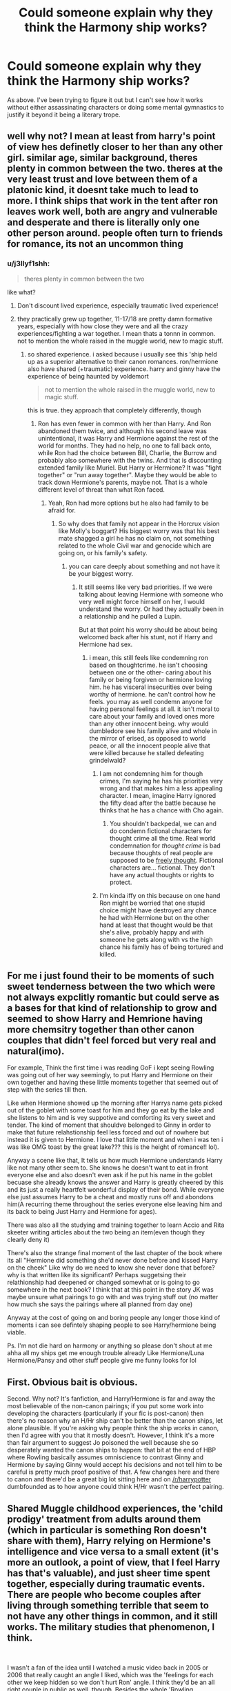 #+TITLE: Could someone explain why they think the Harmony ship works?

* Could someone explain why they think the Harmony ship works?
:PROPERTIES:
:Author: Duvkav1
:Score: 6
:DateUnix: 1547586641.0
:DateShort: 2019-Jan-16
:END:
As above. I've been trying to figure it out but I can't see how it works without either assassinating characters or doing some mental gymnastics to justify it beyond it being a literary trope.


** well why not? I mean at least from harry's point of view hes definetly closer to her than any other girl. similar age, similar background, theres plenty in common between the two. theres at the very least trust and love between them of a platonic kind, it doesnt take much to lead to more. I think ships that work in the tent after ron leaves work well, both are angry and vulnerable and desperate and there is literally only one other person around. people often turn to friends for romance, its not an uncommon thing
:PROPERTIES:
:Author: wylie99998
:Score: 25
:DateUnix: 1547587445.0
:DateShort: 2019-Jan-16
:END:

*** u/j3llyf1shh:
#+begin_quote
  theres plenty in common between the two
#+end_quote

like what?
:PROPERTIES:
:Author: j3llyf1shh
:Score: -8
:DateUnix: 1547587859.0
:DateShort: 2019-Jan-16
:END:

**** Don't discount lived experience, especially traumatic lived experience!
:PROPERTIES:
:Author: darsynia
:Score: 12
:DateUnix: 1547587894.0
:DateShort: 2019-Jan-16
:END:


**** they practically grew up together, 11-17/18 are pretty damn formative years, especially with how close they were and all the crazy experiences/fighting a war together. I mean thats a tonnn in common. not to mention the whole raised in the muggle world, new to magic stuff.
:PROPERTIES:
:Author: wylie99998
:Score: 13
:DateUnix: 1547588186.0
:DateShort: 2019-Jan-16
:END:

***** so shared experience. i asked because i usually see this 'ship held up as a superior alternative to their canon romances. ron/hermione also have shared (+traumatic) experience. harry and ginny have the experience of being haunted by voldemort

#+begin_quote
  not to mention the whole raised in the muggle world, new to magic stuff.
#+end_quote

this is true. they approach that completely differently, though
:PROPERTIES:
:Author: j3llyf1shh
:Score: -5
:DateUnix: 1547588759.0
:DateShort: 2019-Jan-16
:END:

****** Ron has even fewer in common with her than Harry. And Ron abandoned them twice, and although his second leave was unintentional, it was Harry and Hermione against the rest of the world for months. They had no help, no one to fall back onto, while Ron had the choice between Bill, Charlie, the Burrow and probably also somewhere with the twins. And that is discounting extended family like Muriel. But Harry or Hermione? It was "fight together" or "run away together". Maybe they would be able to track down Hermione's parents, maybe not. That is a whole different level of threat than what Ron faced.
:PROPERTIES:
:Author: Hellstrike
:Score: 9
:DateUnix: 1547590492.0
:DateShort: 2019-Jan-16
:END:

******* Yeah, Ron had more options but he also had family to be afraid for.
:PROPERTIES:
:Author: natus92
:Score: 0
:DateUnix: 1547592918.0
:DateShort: 2019-Jan-16
:END:

******** So why does that family not appear in the Horcrux vision like Molly's boggart? His biggest worry was that his best mate shagged a girl he has no claim on, not something related to the whole Civil war and genocide which are going on, or his family's safety.
:PROPERTIES:
:Author: Hellstrike
:Score: 9
:DateUnix: 1547597137.0
:DateShort: 2019-Jan-16
:END:

********* you can care deeply about something and not have it be your biggest worry.
:PROPERTIES:
:Author: j3llyf1shh
:Score: 2
:DateUnix: 1547597612.0
:DateShort: 2019-Jan-16
:END:

********** It still seems like very bad priorities. If we were talking about leaving Hermione with someone who very well might force himself on her, I would understand the worry. Or had they actually been in a relationship and he pulled a Lupin.

But at that point his worry should be about being welcomed back after his stunt, not if Harry and Hermione had sex.
:PROPERTIES:
:Author: Hellstrike
:Score: 3
:DateUnix: 1547598060.0
:DateShort: 2019-Jan-16
:END:

*********** i mean, this still feels like condemning ron based on thoughtcrime. he isn't choosing between one or the other- caring about his family or being forgiven or hermione loving him. he has visceral insecurities over being worthy of hermione. he can't control how he feels. you may as well condemn anyone for having personal feelings at all. it isn't moral to care about your family and loved ones more than any other innocent being. why would dumbledore see his family alive and whole in the mirror of erised, as opposed to world peace, or all the innocent people alive that were killed because he stalled defeating grindelwald?
:PROPERTIES:
:Author: j3llyf1shh
:Score: 2
:DateUnix: 1547599096.0
:DateShort: 2019-Jan-16
:END:

************ I am not condemning him for though crimes, I'm saying he has his priorities very wrong and that makes him a less appealing character. I mean, imagine Harry ignored the fifty dead after the battle because he thinks that he has a chance with Cho again.
:PROPERTIES:
:Author: Hellstrike
:Score: 1
:DateUnix: 1547600816.0
:DateShort: 2019-Jan-16
:END:

************* You shouldn't backpedal, we can and do condemn fictional characters for thought crime all the time. Real world condemnation for /thought crime/ is bad because thoughts of real people are supposed to be [[https://youtu.be/YVc0wBLri1A][freely thought]]. Fictional characters are... fictional. They don't have any actual thoughts or rights to protect.
:PROPERTIES:
:Author: Deathcrow
:Score: 2
:DateUnix: 1547601552.0
:DateShort: 2019-Jan-16
:END:


************ I'm kinda iffy on this because on one hand Ron might be worried that one stupid choice might have destroyed any chance he had with Hermione but on the other hand at least that thought would be that she's alive, probably happy and with someone he gets along with vs the high chance his family has of being tortured and killed.
:PROPERTIES:
:Author: Garanar
:Score: 1
:DateUnix: 1547619297.0
:DateShort: 2019-Jan-16
:END:


** For me i just found their to be moments of such sweet tenderness between the two which were not always expclitly romantic but could serve as a bases for that kind of relationship to grow and seemed to show Harry and Hemrione having more chemsitry together than other canon couples that didn't feel forced but very real and natural(imo).

For example, Think the first time i was reading GoF i kept seeing Rowling was going out of her way seemingly, to put Harry and Hermione on their own together and having these little moments together that seemed out of step with the series till then.

Like when Hermione showed up the morning after Harrys name gets picked out of the goblet with some toast for him and they go eat by the lake and she listens to him and is vey suppotive and comforting its very sweet and tender. The kind of moment that shouldve belonged to Ginny in order to make that future relahstionship feel less forced and out of nowhere but instead it is given to Hermione. I love that little moment and when i was ten i was like OMG toast by the great lake??? this is the height of romance!! lol).

Anyway a scene like that, It tells us how much Hermione understands Harry like not many other seem to. She knows he doesn't want to eat in front everyone else and also doesn't even ask if he put his name in the goblet becuase she already knows the answer and Harry is greatly cheered by this and its just a really heartfelt wonderful display of their bond. While everyone else just assumes Harry to be a cheat and mostly runs off and abondons him(A recurring theme throughout the series everyone else leaving him and its back to being Just Harry and Hermione for ages).

There was also all the studying amd training together to learn Accio and Rita skeeter writing articles about the two being an item(even though they clearly deny it)

There's also the strange final moment of the last chapter of the book where its all "Hermione did something she'd never done before and kissed Harry on the cheek" Like why do we need to know she never done that before? why is that written like its significant? Perhaps suggetsing their relathionship had deepened or changed somewhat or is going to go somewhere in the next book? I think that at this point in the story JK was maybe unsure what pairings to go with and was trying stuff out (no matter how much she says the pairings where all planned from day one)

Anyway at the cost of going on and boring people any longer those kind of moments i can see defintely shaping people to see Harry/hermione being viable.

Ps. I'm not die hard on harmony or anything so please don't shout at me ahha all my ships get me enough trouble already Like Hermione/Luna Hermione/Pansy and other stuff people give me funny looks for lol
:PROPERTIES:
:Author: Proffesor_Lovegood
:Score: 13
:DateUnix: 1547588466.0
:DateShort: 2019-Jan-16
:END:


** First. Obvious bait is obvious.

Second. Why not? It's fanfiction, and Harry/Hermione is far and away the most believable of the non-canon pairings; if you put some work into developing the characters (particularly if your fic is post-canon) then there's no reason why an H/Hr ship can't be better than the canon ships, let alone plausible. If you're asking why people think the ship works in canon, then I'd agree with you that it mostly doesn't. However, I think it's a more than fair argument to suggest Jo poisoned the well because she so desperately wanted the canon ships to happen: that bit at the end of HBP where Rowling basically assumes omniscience to contrast Ginny and Hermione by saying Ginny would accept his decisions and not tell him to be careful is pretty much proof positive of that. A few changes here and there to canon and there'd be a great big lot sitting here and on [[/r/harrypotter]] dumbfounded as to how anyone could think H/Hr wasn't the perfect pairing.
:PROPERTIES:
:Author: Zeitgeist84
:Score: 12
:DateUnix: 1547591505.0
:DateShort: 2019-Jan-16
:END:


** Shared Muggle childhood experiences, the 'child prodigy' treatment from adults around them (which in particular is something Ron doesn't share with them), Harry relying on Hermione's intelligence and vice versa to a small extent (it's more an outlook, a point of view, that I feel Harry has that's valuable), and just sheer time spent together, especially during traumatic events. There are people who become couples after living through something terrible that seem to not have any other things in common, and it still works. The military studies that phenomenon, I think.

​

I wasn't a fan of the idea until I watched a music video back in 2005 or 2006 that really caught an angle I liked, which was the 'feelings for each other we keep hidden so we don't hurt Ron' angle. I think they'd be an all right couple in public as well, though. Besides the whole 'Rowling deliberately wrote feelings between Ron and Hermione' thing, I think there's a solid friendship turns to more basis in the Harry and Hermione relationship. I mean, how many movies are there where two people were best friends and one of them realizes they have feelings, and has to either reconcile that with the lack of them from the other person, or convince them to realize they also feel the same way? It's not a stretch. I find it way more plausible when *just* looking at canon events than Hermione and Draco, for example.

​

I think a good writer can make nearly anything work. Whether you end up liking it has to do with how well they wrote it and how willing you are to see it the way they wrote it, if that makes sense? If you don't like it, that's totally fair.
:PROPERTIES:
:Author: darsynia
:Score: 7
:DateUnix: 1547588443.0
:DateShort: 2019-Jan-16
:END:


** 1. They have a great friendship.

2. They are actually complementary, making up for each other's weaknesses instead of just opposites.

3. They are both stoic and can endure hardship. They'd both work on a relationship instead of thROwiNg in the towel at the first sign of resistance

4. They are proven to be able to work as a team and achieve their goals.

5. They take care of each other and support each other even when they disagree.

6. Hermione is the only female character (besides maybe Tonks) who sees Harry for Harry and not as "prophecy boy". He needs to be in a relationship with someone like her, not Ginny (and this is not a dig at Ginny, she's great).

7. Hermione would never allow Harry to name one of their kids Albus-Severus.

The biggest objection: /They just aren't into each other/ can be solved by a single line written by the author, so it doesn't really interest me that much. Of course they aren't interested in each other if the author goes for different final pairings...
:PROPERTIES:
:Author: Deathcrow
:Score: 6
:DateUnix: 1547594103.0
:DateShort: 2019-Jan-16
:END:

*** u/j3llyf1shh:
#+begin_quote
  Hermione would never allow Harry to name one of their kids Albus-Severus.
#+end_quote

...i don't see why not. hermione respected dumbledore and was more tolerant of snape than ginny, who didn't like him on bill's word. and she was more sympathetic and willing to forgive dumbledore's previous fascist aspirations than harry initially
:PROPERTIES:
:Author: j3llyf1shh
:Score: 1
:DateUnix: 1547594704.0
:DateShort: 2019-Jan-16
:END:


** I think there are enough hooks in canon to hang a relationship on. They share a relationship of deep trust, friendship and loyalty more than any other character. There is evidence of a physical attraction on both ends in canon as well. They are both from the Muggle world.

Hermione/Harry also works better than Hermione/Ron in the sense that they are not complete opposites. Rowling even said herself that the relationship between them was a mistake.

Biggest thing of all though is that there are so many moments in canon where you can realistically start of the ship. End of third year with the rescue of Sirius, when Hermione is the only one to stand by Harry after he gets picked by the GoF, after the first task, Yule Ball, after the second task (honestly anywhere in fourth year would be appropriate), anytime during fifth year with the Umbridge detentions and Occlumency, after Sirius dies, when Harry goes looking for her when Ron snogs Lavender, Slughorn party, when Ron leaves during DH and post war are all perfect opportunities from the top of my head.
:PROPERTIES:
:Author: MartDiamond
:Score: 6
:DateUnix: 1547589750.0
:DateShort: 2019-Jan-16
:END:

*** Yes, so many natural points for it to happen unlike nearly all the other canon ships (imo) finding her crying in the classroom in HBP was another scene for me where i was like "wow Rowling is actually going to go with this after all???" then... no lol and by the time DH and the tent stuff rolled around the idea was pretty dead in my head but when Ron leaves i defintely felt that Harry and Hermione shouldve hooked up in that tent even for only one night. ( clearly imply it and be subtle as its still a childrens book even though by DH its pretty adult now so you coudl write it tastefully) I mean, they are lost alone and theres no one else to turn too they are also horny teens who could die any day now ahha it was so obvious and also would have added such depth to the scene where the locket shows Ron what he fears may have went on while he was gone...well what if it actually did happen in a time of weakness but Harry and Hermione regret it or hide it? will Ron be consumed by rage or will he be a true Gryffindor and destroy the locket as its the right thing to do maybe he leaves again after or choses to stay but the rest of the story has this dark cloud hanging over the three? I mean you want the last book to be dark go dark Jk!! lol anyway enough rambling from me haha
:PROPERTIES:
:Author: Proffesor_Lovegood
:Score: 5
:DateUnix: 1547590752.0
:DateShort: 2019-Jan-16
:END:


** My view is that Harmony could work well if you made some slight changes to one or both of them, and those changes would probably be improvements. For example, having Hermione appreciate Harry's sense of humour a bit more, or take more time to listen to him without judging. Having Harry be a bit more considerate of Hermione's challenges, a bit more committed to his studies. Those changes would help them to simply enjoy each other's company, not because they rely on each other to save the world, but just because being together is fun.

Since those are positive changes, and hopefully some form of them would happen as the two grow up, I think it's reasonable for fanfic writers to see potential in the relationship.
:PROPERTIES:
:Author: thrawnca
:Score: 2
:DateUnix: 1547598117.0
:DateShort: 2019-Jan-16
:END:


** I can't, never understood it and I will probably never. In Deathly Hallows when Ron went away, their interactions were so dry to read. I can't see the chemistry. I love them as brotp though.
:PROPERTIES:
:Author: ctml04
:Score: 2
:DateUnix: 1547646546.0
:DateShort: 2019-Jan-16
:END:


** Normally I see people have Hermione credit her being saved in 1st year to Harry and not Ron, and really is only friends with Harry as Ron is more a tag-a-long. Since Harry is Hermione's only real friend she's ever had in 17 years of life it's practically expected for her to have very strong feelings for him, especially since he almost dies every single year.

As for Harry well most of the time he is just like wow, I've been neglected my whole life and don't know what love is. Then Hermione proves she loves him by never abandoning him. Eventually they kiss and then are inseperable.
:PROPERTIES:
:Author: smellinawin
:Score: 1
:DateUnix: 1547588261.0
:DateShort: 2019-Jan-16
:END:

*** u/Hellstrike:
#+begin_quote
  I've been neglected my whole life and don't know what love is. Then Hermione proves she loves him
#+end_quote

It is not implausible that a teenager starved for affection and love would latch onto the first source of it.
:PROPERTIES:
:Author: Hellstrike
:Score: 6
:DateUnix: 1547590565.0
:DateShort: 2019-Jan-16
:END:


** In any situation where you grow up with someone of the opposite gender it is very likely that you can develop a crush on that person. In a book where their is a protagonist (Harry) and a main female character it is normal to expect them to get together.
:PROPERTIES:
:Author: flingerdinger
:Score: 1
:DateUnix: 1547598454.0
:DateShort: 2019-Jan-16
:END:


** It's better than the trash rowling left us, and if you're sticking to canon characteristics, aka not changing how they characters act, it makes the most sense, Rather than what will obviously be a frustrating and tiring relationship with Ron, at best their relationship/attraction was sexual tension, And harry who hates his fame ending up with a fangirl? Sure she grew out of it, but still all we know of her character from canon is temper, bat boogey hex, and hot quidditch girl.
:PROPERTIES:
:Score: -6
:DateUnix: 1547587848.0
:DateShort: 2019-Jan-16
:END:

*** I have Thoughts about how Ginny was written vs. how Ginny probably was intended to be seen, but I think it's ridiculous to call Ginny a fangirl. She spent a decent amount of time growing up with Harry and the fact that she had a crush on him before she attended and in her first year--during which he ends up saving her life, let's totally blame her for crushing on the hero--is not something I think that should be held against her. If she was as vapid a fangirl as it seems like you're implying she'd never have settled for anyone else, even to make him jealous. She seemed happy with Dean?
:PROPERTIES:
:Author: darsynia
:Score: 7
:DateUnix: 1547588861.0
:DateShort: 2019-Jan-16
:END:

**** u/Hellstrike:
#+begin_quote
  She seemed happy with Dean?
#+end_quote

Popular opinion around here is that her relationship with Dean was doomed even without Harry triggering their break-up with the luck potion. I got downvoted into oblivion because I tried to argue that Harry, at the very least, sped their separation up. People seem to believe that it was done for early in HBP.

Ginny in OotP was an amazing character (much like Hermione and Tonks). HBP and DH shat all over that. She goes from "strong, important character" to "nothing but the love interest" as soon as the sixth book starts.
:PROPERTIES:
:Author: Hellstrike
:Score: 0
:DateUnix: 1547590916.0
:DateShort: 2019-Jan-16
:END:

***** As a die-hard Lupin fan, those books shat on a lot of characters. Even for ‘war stress.'
:PROPERTIES:
:Author: darsynia
:Score: 3
:DateUnix: 1547595680.0
:DateShort: 2019-Jan-16
:END:

****** That was perfectly in-character for Lupin to do. I mean, that was the only "out of school" interaction they really had. Harry laments that Lupin didn't write after Sirius death, Lupin, unlike Sirius, did nothing during the TWT and didn't bother to visit Harry even once for 14 years and then only does so to get him from one prison to a slightly more gilded cage.

Honestly, Rowling should have used the runner to break them up and make a point about loving divorced parents. But due to her pining after the ex-husband who dumped her, we get the Tonks character assassination which is their romance (she admitted that it influenced all her romances in the last book).
:PROPERTIES:
:Author: Hellstrike
:Score: 1
:DateUnix: 1547597490.0
:DateShort: 2019-Jan-16
:END:

******* Even if it was, it sucks, and I'm allowed to think badly of it, lol.

Edit: technically naming him that and making him a werewolf is shitting on the character. That's what authors do, or fiction would be boring
:PROPERTIES:
:Author: darsynia
:Score: 1
:DateUnix: 1547603919.0
:DateShort: 2019-Jan-16
:END:


**** I see my comment kind of comes off as spiteful, I should reiterate I don't hate the weaslys like die hard harmony shoppers. But for the first 1-4 years she was skittish around harry, and harry also saved hermione's life don't forget, yet Hermione didnt get starry eyed. Maybe it isn't fair to call that one of her main characteristics but theres really not much else her character has going for other than her temper and her quidditch skills, and I did mention that she got over it.
:PROPERTIES:
:Score: -1
:DateUnix: 1547589282.0
:DateShort: 2019-Jan-16
:END:

***** I didn't see it as much spiteful as looking for evidence for your position on her, no worries. I don't really like her character as much as others, but found as I read the books that personally my view of who she was as a character felt like how Rowling *meant* to write her, but when I actually go back over the parts in the books that are about her specifically, they lack the nuances I thought I'd seen. I think my brain fills them in, if that makes sense.

​

Harry and Ron hadn't been very kind to Hermione (not specifically unkind, except for maybe one comment), and she hadn't grown up knowing vaguely of him, so it makes sense her reaction was different to being saved. Plus, Hermione's view of him definitely changed with his actions. They became far more favorable, just not hero worship :)

I think what isn't said about Ginny in the books is actually a net positive for her. She isn't an extension of the trio, she has her own stuff she's into, she isn't always around, because she's doing her own thing. This ends up meaning that we don't know as much about her, because the books are in Harry's PoV, but I do think it shows something healthy about her that she has her own group of friends and such.
:PROPERTIES:
:Author: darsynia
:Score: 3
:DateUnix: 1547589777.0
:DateShort: 2019-Jan-16
:END:


**** She spent next to no time growing up with Harry.
:PROPERTIES:
:Author: PalicoSmash
:Score: 0
:DateUnix: 1547827802.0
:DateShort: 2019-Jan-18
:END:

***** I consider attending boarding school in the same House, same common room, same Quidditch team for varying degrees of <6 years as applicable.
:PROPERTIES:
:Author: darsynia
:Score: 1
:DateUnix: 1547828163.0
:DateShort: 2019-Jan-18
:END:
